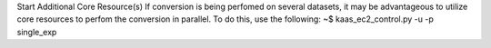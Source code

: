 Start Additional Core Resource(s)
If conversion is being perfomed on several datasets, it may be advantageous to utilize core resources to perfom the conversion in parallel. To do this, use the following:
~$ kaas_ec2_control.py -u -p single_exp
